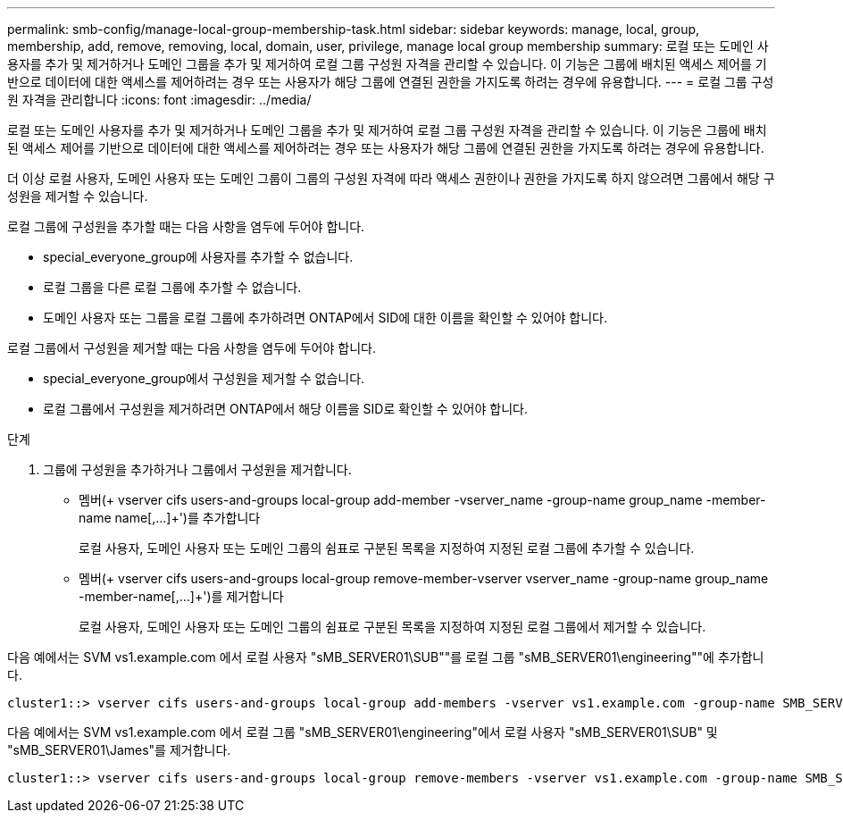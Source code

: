 ---
permalink: smb-config/manage-local-group-membership-task.html 
sidebar: sidebar 
keywords: manage, local, group, membership, add, remove, removing, local, domain, user, privilege, manage local group membership 
summary: 로컬 또는 도메인 사용자를 추가 및 제거하거나 도메인 그룹을 추가 및 제거하여 로컬 그룹 구성원 자격을 관리할 수 있습니다. 이 기능은 그룹에 배치된 액세스 제어를 기반으로 데이터에 대한 액세스를 제어하려는 경우 또는 사용자가 해당 그룹에 연결된 권한을 가지도록 하려는 경우에 유용합니다. 
---
= 로컬 그룹 구성원 자격을 관리합니다
:icons: font
:imagesdir: ../media/


[role="lead"]
로컬 또는 도메인 사용자를 추가 및 제거하거나 도메인 그룹을 추가 및 제거하여 로컬 그룹 구성원 자격을 관리할 수 있습니다. 이 기능은 그룹에 배치된 액세스 제어를 기반으로 데이터에 대한 액세스를 제어하려는 경우 또는 사용자가 해당 그룹에 연결된 권한을 가지도록 하려는 경우에 유용합니다.

더 이상 로컬 사용자, 도메인 사용자 또는 도메인 그룹이 그룹의 구성원 자격에 따라 액세스 권한이나 권한을 가지도록 하지 않으려면 그룹에서 해당 구성원을 제거할 수 있습니다.

로컬 그룹에 구성원을 추가할 때는 다음 사항을 염두에 두어야 합니다.

* special_everyone_group에 사용자를 추가할 수 없습니다.
* 로컬 그룹을 다른 로컬 그룹에 추가할 수 없습니다.
* 도메인 사용자 또는 그룹을 로컬 그룹에 추가하려면 ONTAP에서 SID에 대한 이름을 확인할 수 있어야 합니다.


로컬 그룹에서 구성원을 제거할 때는 다음 사항을 염두에 두어야 합니다.

* special_everyone_group에서 구성원을 제거할 수 없습니다.
* 로컬 그룹에서 구성원을 제거하려면 ONTAP에서 해당 이름을 SID로 확인할 수 있어야 합니다.


.단계
. 그룹에 구성원을 추가하거나 그룹에서 구성원을 제거합니다.
+
** 멤버(+ vserver cifs users-and-groups local-group add-member -vserver_name -group-name group_name -member-name name[,...]+')를 추가합니다
+
로컬 사용자, 도메인 사용자 또는 도메인 그룹의 쉼표로 구분된 목록을 지정하여 지정된 로컬 그룹에 추가할 수 있습니다.

** 멤버(+ vserver cifs users-and-groups local-group remove-member-vserver vserver_name -group-name group_name -member-name[,...]+')를 제거합니다
+
로컬 사용자, 도메인 사용자 또는 도메인 그룹의 쉼표로 구분된 목록을 지정하여 지정된 로컬 그룹에서 제거할 수 있습니다.





다음 예에서는 SVM vs1.example.com 에서 로컬 사용자 "sMB_SERVER01\SUB""를 로컬 그룹 "sMB_SERVER01\engineering""에 추가합니다.

[listing]
----
cluster1::> vserver cifs users-and-groups local-group add-members -vserver vs1.example.com -group-name SMB_SERVER01\engineering -member-names SMB_SERVER01\sue
----
다음 예에서는 SVM vs1.example.com 에서 로컬 그룹 "sMB_SERVER01\engineering"에서 로컬 사용자 "sMB_SERVER01\SUB" 및 "sMB_SERVER01\James"를 제거합니다.

[listing]
----
cluster1::> vserver cifs users-and-groups local-group remove-members -vserver vs1.example.com -group-name SMB_SERVER\engineering -member-names SMB_SERVER\sue,SMB_SERVER\james
----